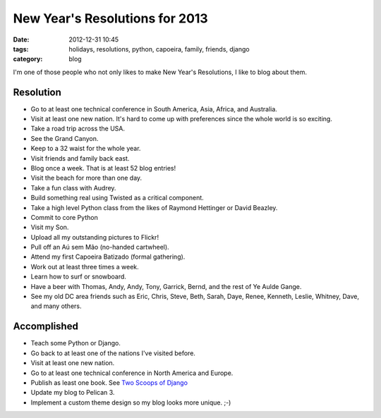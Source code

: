 ===============================
New Year's Resolutions for 2013
===============================

:date: 2012-12-31 10:45
:tags: holidays, resolutions, python, capoeira, family, friends, django
:category: blog

I'm one of those people who not only likes to make New Year's Resolutions, I like to blog about them.

Resolution
==========

* Go to at least one technical conference in South America, Asia,  Africa, and Australia.
* Visit at least one new nation. It's hard to come up with preferences since the whole world is so exciting.
* Take a road trip across the USA.
* See the Grand Canyon.
* Keep to a 32 waist for the whole year.
* Visit friends and family back east.
* Blog once a week. That is at least 52 blog entries!
* Visit the beach for more than one day.
* Take a fun class with Audrey.
* Build something real using Twisted as a critical component.
* Take a high level Python class from the likes of Raymond Hettinger or David Beazley.
* Commit to core Python
* Visit my Son.
* Upload all my outstanding pictures to Flickr!
* Pull off an Aú sem Mão (no-handed cartwheel).
* Attend my first Capoeira Batizado (formal gathering).
* Work out at least three times a week.
* Learn how to surf or snowboard.
* Have a beer with Thomas, Andy, Andy, Tony, Garrick, Bernd, and the rest of Ye Aulde Gange.
* See my old DC area friends such as Eric, Chris, Steve, Beth, Sarah, Daye, Renee, Kenneth, Leslie, Whitney, Dave, and many others.

Accomplished
============

* Teach some Python or Django.
* Go back to at least one of the nations I've visited before. 
* Visit at least one new nation.
* Go to at least one technical conference in North America and Europe.
* Publish as least one book. See `Two Scoops of Django`_
* Update my blog to Pelican 3.
* Implement a custom theme design so my blog looks more unique. ;-)


.. _`Two Scoops of Django`: http://django.2scoops.org/